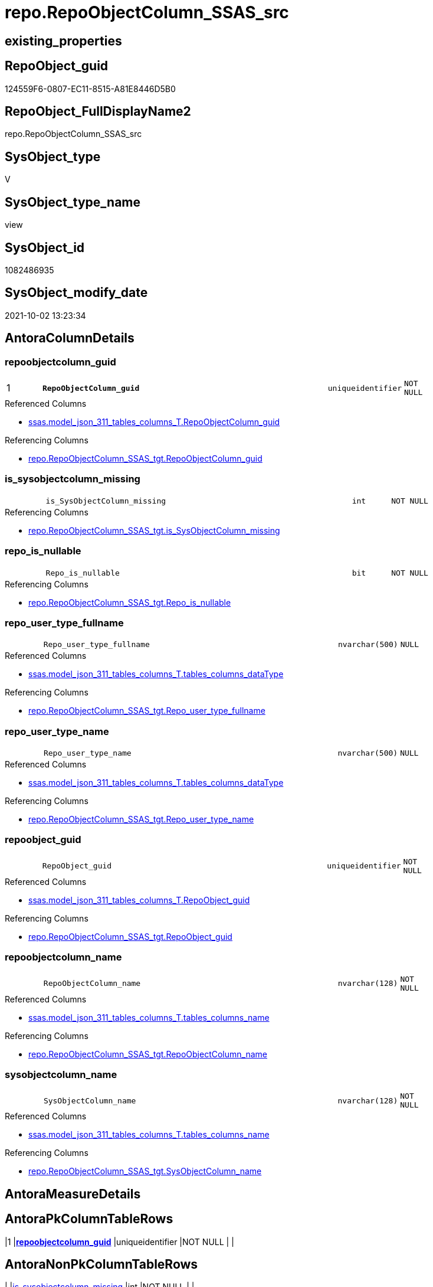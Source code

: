// tag::HeaderFullDisplayName[]
= repo.RepoObjectColumn_SSAS_src
// end::HeaderFullDisplayName[]

== existing_properties

// tag::existing_properties[]
:ExistsProperty--antorareferencedlist:
:ExistsProperty--antorareferencinglist:
:ExistsProperty--description:
:ExistsProperty--is_repo_managed:
:ExistsProperty--is_ssas:
:ExistsProperty--pk_index_guid:
:ExistsProperty--pk_indexpatterncolumndatatype:
:ExistsProperty--pk_indexpatterncolumnname:
:ExistsProperty--referencedobjectlist:
:ExistsProperty--sql_modules_definition:
:ExistsProperty--FK:
:ExistsProperty--AntoraIndexList:
:ExistsProperty--Columns:
// end::existing_properties[]

== RepoObject_guid

// tag::RepoObject_guid[]
124559F6-0807-EC11-8515-A81E8446D5B0
// end::RepoObject_guid[]

== RepoObject_FullDisplayName2

// tag::RepoObject_FullDisplayName2[]
repo.RepoObjectColumn_SSAS_src
// end::RepoObject_FullDisplayName2[]

== SysObject_type

// tag::SysObject_type[]
V 
// end::SysObject_type[]

== SysObject_type_name

// tag::SysObject_type_name[]
view
// end::SysObject_type_name[]

== SysObject_id

// tag::SysObject_id[]
1082486935
// end::SysObject_id[]

== SysObject_modify_date

// tag::SysObject_modify_date[]
2021-10-02 13:23:34
// end::SysObject_modify_date[]

== AntoraColumnDetails

// tag::AntoraColumnDetails[]
[#column-repoobjectcolumn_guid]
=== repoobjectcolumn_guid

[cols="d,8m,m,m,m,d"]
|===
|1
|*RepoObjectColumn_guid*
|uniqueidentifier
|NOT NULL
|
|
|===

.Referenced Columns
--
* xref:ssas.model_json_311_tables_columns_t.adoc#column-repoobjectcolumn_guid[+ssas.model_json_311_tables_columns_T.RepoObjectColumn_guid+]
--

.Referencing Columns
--
* xref:repo.repoobjectcolumn_ssas_tgt.adoc#column-repoobjectcolumn_guid[+repo.RepoObjectColumn_SSAS_tgt.RepoObjectColumn_guid+]
--


[#column-is_sysobjectcolumn_missing]
=== is_sysobjectcolumn_missing

[cols="d,8m,m,m,m,d"]
|===
|
|is_SysObjectColumn_missing
|int
|NOT NULL
|
|
|===

.Referencing Columns
--
* xref:repo.repoobjectcolumn_ssas_tgt.adoc#column-is_sysobjectcolumn_missing[+repo.RepoObjectColumn_SSAS_tgt.is_SysObjectColumn_missing+]
--


[#column-repo_is_nullable]
=== repo_is_nullable

[cols="d,8m,m,m,m,d"]
|===
|
|Repo_is_nullable
|bit
|NOT NULL
|
|
|===

.Referencing Columns
--
* xref:repo.repoobjectcolumn_ssas_tgt.adoc#column-repo_is_nullable[+repo.RepoObjectColumn_SSAS_tgt.Repo_is_nullable+]
--


[#column-repo_user_type_fullname]
=== repo_user_type_fullname

[cols="d,8m,m,m,m,d"]
|===
|
|Repo_user_type_fullname
|nvarchar(500)
|NULL
|
|
|===

.Referenced Columns
--
* xref:ssas.model_json_311_tables_columns_t.adoc#column-tables_columns_datatype[+ssas.model_json_311_tables_columns_T.tables_columns_dataType+]
--

.Referencing Columns
--
* xref:repo.repoobjectcolumn_ssas_tgt.adoc#column-repo_user_type_fullname[+repo.RepoObjectColumn_SSAS_tgt.Repo_user_type_fullname+]
--


[#column-repo_user_type_name]
=== repo_user_type_name

[cols="d,8m,m,m,m,d"]
|===
|
|Repo_user_type_name
|nvarchar(500)
|NULL
|
|
|===

.Referenced Columns
--
* xref:ssas.model_json_311_tables_columns_t.adoc#column-tables_columns_datatype[+ssas.model_json_311_tables_columns_T.tables_columns_dataType+]
--

.Referencing Columns
--
* xref:repo.repoobjectcolumn_ssas_tgt.adoc#column-repo_user_type_name[+repo.RepoObjectColumn_SSAS_tgt.Repo_user_type_name+]
--


[#column-repoobject_guid]
=== repoobject_guid

[cols="d,8m,m,m,m,d"]
|===
|
|RepoObject_guid
|uniqueidentifier
|NOT NULL
|
|
|===

.Referenced Columns
--
* xref:ssas.model_json_311_tables_columns_t.adoc#column-repoobject_guid[+ssas.model_json_311_tables_columns_T.RepoObject_guid+]
--

.Referencing Columns
--
* xref:repo.repoobjectcolumn_ssas_tgt.adoc#column-repoobject_guid[+repo.RepoObjectColumn_SSAS_tgt.RepoObject_guid+]
--


[#column-repoobjectcolumn_name]
=== repoobjectcolumn_name

[cols="d,8m,m,m,m,d"]
|===
|
|RepoObjectColumn_name
|nvarchar(128)
|NOT NULL
|
|
|===

.Referenced Columns
--
* xref:ssas.model_json_311_tables_columns_t.adoc#column-tables_columns_name[+ssas.model_json_311_tables_columns_T.tables_columns_name+]
--

.Referencing Columns
--
* xref:repo.repoobjectcolumn_ssas_tgt.adoc#column-repoobjectcolumn_name[+repo.RepoObjectColumn_SSAS_tgt.RepoObjectColumn_name+]
--


[#column-sysobjectcolumn_name]
=== sysobjectcolumn_name

[cols="d,8m,m,m,m,d"]
|===
|
|SysObjectColumn_name
|nvarchar(128)
|NOT NULL
|
|
|===

.Referenced Columns
--
* xref:ssas.model_json_311_tables_columns_t.adoc#column-tables_columns_name[+ssas.model_json_311_tables_columns_T.tables_columns_name+]
--

.Referencing Columns
--
* xref:repo.repoobjectcolumn_ssas_tgt.adoc#column-sysobjectcolumn_name[+repo.RepoObjectColumn_SSAS_tgt.SysObjectColumn_name+]
--


// end::AntoraColumnDetails[]

== AntoraMeasureDetails

// tag::AntoraMeasureDetails[]

// end::AntoraMeasureDetails[]

== AntoraPkColumnTableRows

// tag::AntoraPkColumnTableRows[]
|1
|*<<column-repoobjectcolumn_guid>>*
|uniqueidentifier
|NOT NULL
|
|








// end::AntoraPkColumnTableRows[]

== AntoraNonPkColumnTableRows

// tag::AntoraNonPkColumnTableRows[]

|
|<<column-is_sysobjectcolumn_missing>>
|int
|NOT NULL
|
|

|
|<<column-repo_is_nullable>>
|bit
|NOT NULL
|
|

|
|<<column-repo_user_type_fullname>>
|nvarchar(500)
|NULL
|
|

|
|<<column-repo_user_type_name>>
|nvarchar(500)
|NULL
|
|

|
|<<column-repoobject_guid>>
|uniqueidentifier
|NOT NULL
|
|

|
|<<column-repoobjectcolumn_name>>
|nvarchar(128)
|NOT NULL
|
|

|
|<<column-sysobjectcolumn_name>>
|nvarchar(128)
|NOT NULL
|
|

// end::AntoraNonPkColumnTableRows[]

== AntoraIndexList

// tag::AntoraIndexList[]

[#index-pk_repoobjectcolumn_ssas_src]
=== pk_repoobjectcolumn_ssas_src

* IndexSemanticGroup: xref:other/indexsemanticgroup.adoc#openingbracketnoblankgroupclosingbracket[no_group]
+
--
* <<column-RepoObjectColumn_guid>>; uniqueidentifier
--
* PK, Unique, Real: 1, 1, 0


[#index-idx_repoobjectcolumn_ssas_src2x_2]
=== idx_repoobjectcolumn_ssas_src++__++2

* IndexSemanticGroup: xref:other/indexsemanticgroup.adoc#openingbracketnoblankgroupclosingbracket[no_group]
+
--
* <<column-SysObjectColumn_name>>; nvarchar(128)
--
* PK, Unique, Real: 0, 0, 0


[#index-idx_repoobjectcolumn_ssas_src2x_3]
=== idx_repoobjectcolumn_ssas_src++__++3

* IndexSemanticGroup: xref:other/indexsemanticgroup.adoc#openingbracketnoblankgroupclosingbracket[no_group]
+
--
* <<column-RepoObjectColumn_name>>; nvarchar(128)
--
* PK, Unique, Real: 0, 0, 0

// end::AntoraIndexList[]

== AntoraParameterList

// tag::AntoraParameterList[]

// end::AntoraParameterList[]

== Other tags

source: property.RepoObjectProperty_cross As rop_cross


=== additional_reference_csv

// tag::additional_reference_csv[]

// end::additional_reference_csv[]


=== AdocUspSteps

// tag::adocuspsteps[]

// end::adocuspsteps[]


=== AntoraReferencedList

// tag::antorareferencedlist[]
* xref:ssas.model_json_311_tables_columns_t.adoc[]
// end::antorareferencedlist[]


=== AntoraReferencingList

// tag::antorareferencinglist[]
* xref:repo.repoobjectcolumn_ssas_tgt.adoc[]
* xref:repo.usp_persist_repoobjectcolumn_ssas_tgt.adoc[]
// end::antorareferencinglist[]


=== Description

// tag::description[]

converts xref:sqldb:ssas.tmschema_columns_t.adoc[] into xref:sqldb:repo.repoobjectcolumn.adoc[]
// end::description[]


=== exampleUsage

// tag::exampleusage[]

// end::exampleusage[]


=== exampleUsage_2

// tag::exampleusage_2[]

// end::exampleusage_2[]


=== exampleUsage_3

// tag::exampleusage_3[]

// end::exampleusage_3[]


=== exampleUsage_4

// tag::exampleusage_4[]

// end::exampleusage_4[]


=== exampleUsage_5

// tag::exampleusage_5[]

// end::exampleusage_5[]


=== exampleWrong_Usage

// tag::examplewrong_usage[]

// end::examplewrong_usage[]


=== has_execution_plan_issue

// tag::has_execution_plan_issue[]

// end::has_execution_plan_issue[]


=== has_get_referenced_issue

// tag::has_get_referenced_issue[]

// end::has_get_referenced_issue[]


=== has_history

// tag::has_history[]

// end::has_history[]


=== has_history_columns

// tag::has_history_columns[]

// end::has_history_columns[]


=== InheritanceType

// tag::inheritancetype[]

// end::inheritancetype[]


=== is_persistence

// tag::is_persistence[]

// end::is_persistence[]


=== is_persistence_check_duplicate_per_pk

// tag::is_persistence_check_duplicate_per_pk[]

// end::is_persistence_check_duplicate_per_pk[]


=== is_persistence_check_for_empty_source

// tag::is_persistence_check_for_empty_source[]

// end::is_persistence_check_for_empty_source[]


=== is_persistence_delete_changed

// tag::is_persistence_delete_changed[]

// end::is_persistence_delete_changed[]


=== is_persistence_delete_missing

// tag::is_persistence_delete_missing[]

// end::is_persistence_delete_missing[]


=== is_persistence_insert

// tag::is_persistence_insert[]

// end::is_persistence_insert[]


=== is_persistence_truncate

// tag::is_persistence_truncate[]

// end::is_persistence_truncate[]


=== is_persistence_update_changed

// tag::is_persistence_update_changed[]

// end::is_persistence_update_changed[]


=== is_repo_managed

// tag::is_repo_managed[]
0
// end::is_repo_managed[]


=== is_ssas

// tag::is_ssas[]
0
// end::is_ssas[]


=== microsoft_database_tools_support

// tag::microsoft_database_tools_support[]

// end::microsoft_database_tools_support[]


=== MS_Description

// tag::ms_description[]

// end::ms_description[]


=== persistence_source_RepoObject_fullname

// tag::persistence_source_repoobject_fullname[]

// end::persistence_source_repoobject_fullname[]


=== persistence_source_RepoObject_fullname2

// tag::persistence_source_repoobject_fullname2[]

// end::persistence_source_repoobject_fullname2[]


=== persistence_source_RepoObject_guid

// tag::persistence_source_repoobject_guid[]

// end::persistence_source_repoobject_guid[]


=== persistence_source_RepoObject_xref

// tag::persistence_source_repoobject_xref[]

// end::persistence_source_repoobject_xref[]


=== pk_index_guid

// tag::pk_index_guid[]
4D4F671B-0907-EC11-8515-A81E8446D5B0
// end::pk_index_guid[]


=== pk_IndexPatternColumnDatatype

// tag::pk_indexpatterncolumndatatype[]
uniqueidentifier
// end::pk_indexpatterncolumndatatype[]


=== pk_IndexPatternColumnName

// tag::pk_indexpatterncolumnname[]
RepoObjectColumn_guid
// end::pk_indexpatterncolumnname[]


=== pk_IndexSemanticGroup

// tag::pk_indexsemanticgroup[]

// end::pk_indexsemanticgroup[]


=== ReferencedObjectList

// tag::referencedobjectlist[]
* [ssas].[model_json_311_tables_columns_T]
// end::referencedobjectlist[]


=== usp_persistence_RepoObject_guid

// tag::usp_persistence_repoobject_guid[]

// end::usp_persistence_repoobject_guid[]


=== UspExamples

// tag::uspexamples[]

// end::uspexamples[]


=== uspgenerator_usp_id

// tag::uspgenerator_usp_id[]

// end::uspgenerator_usp_id[]


=== UspParameters

// tag::uspparameters[]

// end::uspparameters[]

== Boolean Attributes

source: property.RepoObjectProperty WHERE property_int = 1

// tag::boolean_attributes[]

// end::boolean_attributes[]

== sql_modules_definition

// tag::sql_modules_definition[]
[%collapsible]
=======
[source,sql]
----


/*
<<property_start>>Description
converts xref:sqldb:ssas.tmschema_columns_t.adoc[] into xref:sqldb:repo.repoobjectcolumn.adoc[]
<<property_end>>
*/
CREATE View [repo].[RepoObjectColumn_SSAS_src]
As
Select
    --PK: RepoObjectColumn_guid
    T2.RepoObjectColumn_guid
  , is_SysObjectColumn_missing = 0
  , Repo_is_nullable           = IsNull ( T2.tables_columns_isNullable, 1 )
  , Repo_user_type_name        = T2.tables_columns_dataType
  , Repo_user_type_fullname    = T2.tables_columns_dataType
  , RepoObjectColumn_name      = T2.tables_columns_name
  , T2.RepoObject_guid
  , SysObjectColumn_name       = T2.tables_columns_name
----could be required:
--, is_repo_managed            = 1
----could be required, but is missing in target
--, is_ssas                    = 1
From
    ssas.model_json_311_tables_columns_T As T2
----
=======
// end::sql_modules_definition[]


